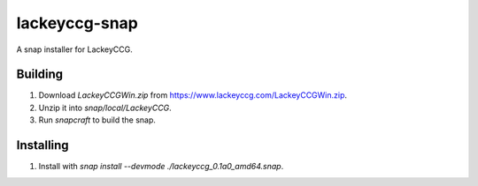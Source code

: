 lackeyccg-snap
==============

A snap installer for LackeyCCG.

Building
--------

1. Download `LackeyCCGWin.zip` from https://www.lackeyccg.com/LackeyCCGWin.zip.

2. Unzip it into `snap/local/LackeyCCG`.

3. Run `snapcraft` to build the snap.

Installing
----------

1. Install with `snap install --devmode ./lackeyccg_0.1a0_amd64.snap`.
